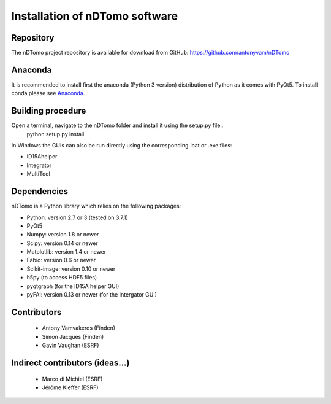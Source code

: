 Installation of nDTomo software
-------------------------------

Repository
^^^^^^^^^^
The nDTomo project repository is available for download from GitHub: 
https://github.com/antonyvam/nDTomo

Anaconda
^^^^^^^^

It is recommended to install first the anaconda (Python 3 version) distribution of Python as it comes with PyQt5. To install conda please see `Anaconda <https://www.anaconda.com/>`_.

Building procedure
^^^^^^^^^^^^^^^^^^

Open a terminal, navigate to the nDTomo folder and install it using the setup.py file::
	python setup.py install

In Windows the GUIs can also be run directly using the corresponding .bat or .exe files:

* ID15Ahelper
* Integrator
* MultiTool

Dependencies
^^^^^^^^^^^^
nDTomo is a Python library which relies on the following packages:

* Python: version 2.7 or 3 (tested on 3.7.1)
* PyQt5
* Numpy: version 1.8 or newer
* Scipy: version 0.14 or newer
* Matplotlib: version 1.4 or newer
* Fabio: version 0.6 or newer
* Scikit-image: version 0.10 or newer
* h5py (to access HDF5 files)
* pyqtgraph (for the ID15A helper GUI)
* pyFAI: version 0.13 or newer (for the Intergator GUI)


Contributors
^^^^^^^^^^^^

 * Antony Vamvakeros (Finden)
 * Simon Jacques (Finden)
 * Gavin Vaughan (ESRF)
 
Indirect contributors (ideas...)
^^^^^^^^^^^^^^^^^^^^^^^^^^^^^^^^

 * Marco di Michiel (ESRF)
 * Jérôme Kieffer (ESRF)